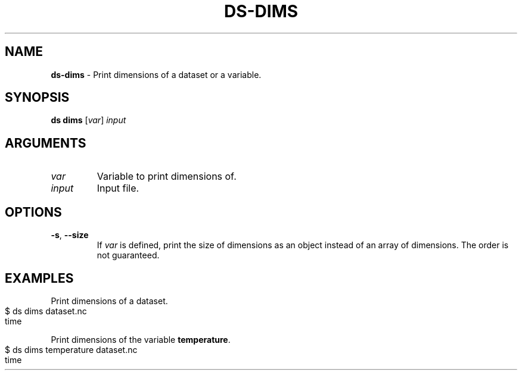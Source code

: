 .\" generated with Ronn-NG/v0.9.1
.\" http://github.com/apjanke/ronn-ng/tree/0.9.1
.TH "DS\-DIMS" "1" "August 2022" ""
.SH "NAME"
\fBds\-dims\fR \- Print dimensions of a dataset or a variable\.
.SH "SYNOPSIS"
\fBds dims\fR [\fIvar\fR] \fIinput\fR
.SH "ARGUMENTS"
.TP
\fIvar\fR
Variable to print dimensions of\.
.TP
\fIinput\fR
Input file\.
.SH "OPTIONS"
.TP
\fB\-s\fR, \fB\-\-size\fR
If \fIvar\fR is defined, print the size of dimensions as an object instead of an array of dimensions\. The order is not guaranteed\.
.SH "EXAMPLES"
Print dimensions of a dataset\.
.IP "" 4
.nf
$ ds dims dataset\.nc
time
.fi
.IP "" 0
.P
Print dimensions of the variable \fBtemperature\fR\.
.IP "" 4
.nf
$ ds dims temperature dataset\.nc
time
.fi
.IP "" 0

